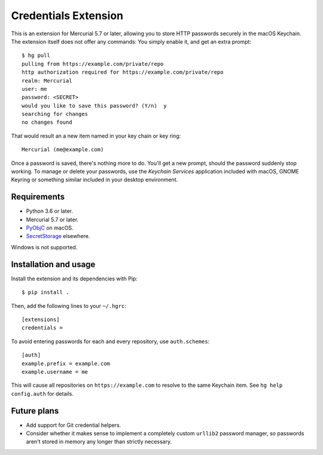 =====================
Credentials Extension
=====================

This is an extension for Mercurial 5.7 or later, allowing you to store
HTTP passwords securely in the macOS Keychain. The extension itself
does not offer any commands: You simply enable it, and get an extra
prompt::

  $ hg pull
  pulling from https://example.com/private/repo
  http authorization required for https://example.com/private/repo
  realm: Mercurial
  user: me
  password: <SECRET>
  would you like to save this password? (Y/n)  y
  searching for changes
  no changes found

That would result an a new item named in your key chain or key ring::

  Mercurial (me@example.com)

Once a password is saved, there's nothing more to do. You'll get a new
prompt, should the password suddenly stop working. To manage or delete
your passwords, use the *Keychain Services* application included with
macOS, GNOME Keyring or something similar included in your desktop
environment.

Requirements
------------

* Python 3.6 or later.
* Mercurial 5.7 or later.
* `PyObjC <https://pyobjc.readthedocs.io/>`_ on macOS.
* `SecretStorage <https://secretstorage.readthedocs.io/>`_ elsewhere.

Windows is not supported.

Installation and usage
----------------------

Install the extension and its dependencies with Pip::

  $ pip install .

Then, add the following lines to your ``~/.hgrc``::

  [extensions]
  credentials =

To avoid entering passwords for each and every repository, use
``auth.schemes``::

  [auth]
  example.prefix = example.com
  example.username = me

This will cause all repositories on ``https://example.com`` to resolve
to the same Keychain item. See ``hg help config.auth`` for details.

Future plans
------------

* Add support for Git credential helpers.
* Consider whether it makes sense to implement a completely custom
  ``urllib2`` password manager, so passwords aren't stored in memory
  any longer than strictly necessary.
